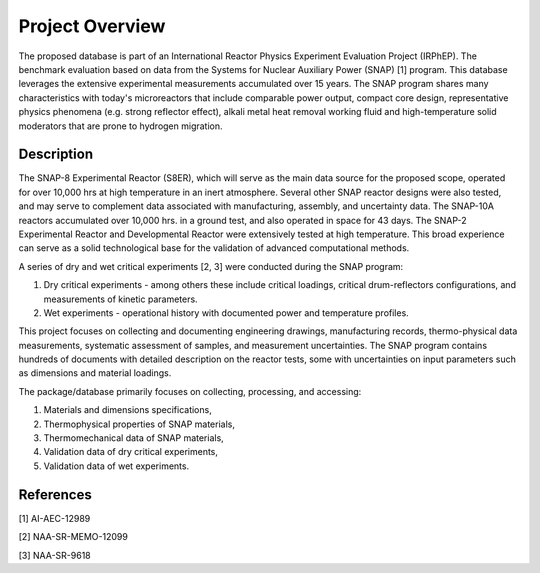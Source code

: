 .. _project-overview:

================
Project Overview
================

The proposed database is part of an International Reactor Physics Experiment Evaluation Project (IRPhEP).
The benchmark evaluation based on data from the Systems for Nuclear Auxiliary Power (SNAP) [1] program.
This database leverages the extensive experimental measurements accumulated over 15 years.
The SNAP program shares many characteristics with today's microreactors that include comparable power output, 
compact core design, representative physics phenomena (e.g. strong reflector effect),
alkali metal heat removal working fluid and high-temperature solid moderators that are prone to hydrogen migration.

Description
============

The SNAP-8 Experimental Reactor (S8ER), which will serve as the main data source for the proposed scope, 
operated for over 10,000 hrs at high temperature in an inert atmosphere. 
Several other SNAP reactor designs were also tested, and may serve to complement 
data associated with manufacturing, assembly, and uncertainty data. 
The SNAP-10A reactors accumulated over 10,000 hrs. in a ground test, and also operated in space for 43 days. 
The SNAP-2 Experimental Reactor and Developmental Reactor were extensively tested at high temperature. 
This broad experience can serve as a solid technological base for the validation of advanced computational methods.

A series of dry and wet critical experiments [2, 3] were conducted during the SNAP program:

1. Dry critical experiments - among others these include critical loadings, critical drum-reflectors configurations, and measurements of kinetic parameters.
2. Wet experiments - operational history with documented power and temperature profiles.

This project focuses on collecting and documenting engineering drawings, manufacturing records, 
thermo-physical data measurements, systematic assessment of samples, 
and measurement uncertainties. 
The SNAP program contains hundreds of documents with detailed description on the reactor tests, 
some with uncertainties on input parameters such as dimensions and material loadings. 

The package/database primarily focuses on collecting, processing, and accessing:

1. Materials and dimensions specifications,
2. Thermophysical properties of SNAP materials,
3. Thermomechanical data of SNAP materials,
4. Validation data of dry critical experiments,
5. Validation data of wet experiments.


References
==========
[1] AI-AEC-12989 

[2] NAA-SR-MEMO-12099 

[3] NAA-SR-9618



